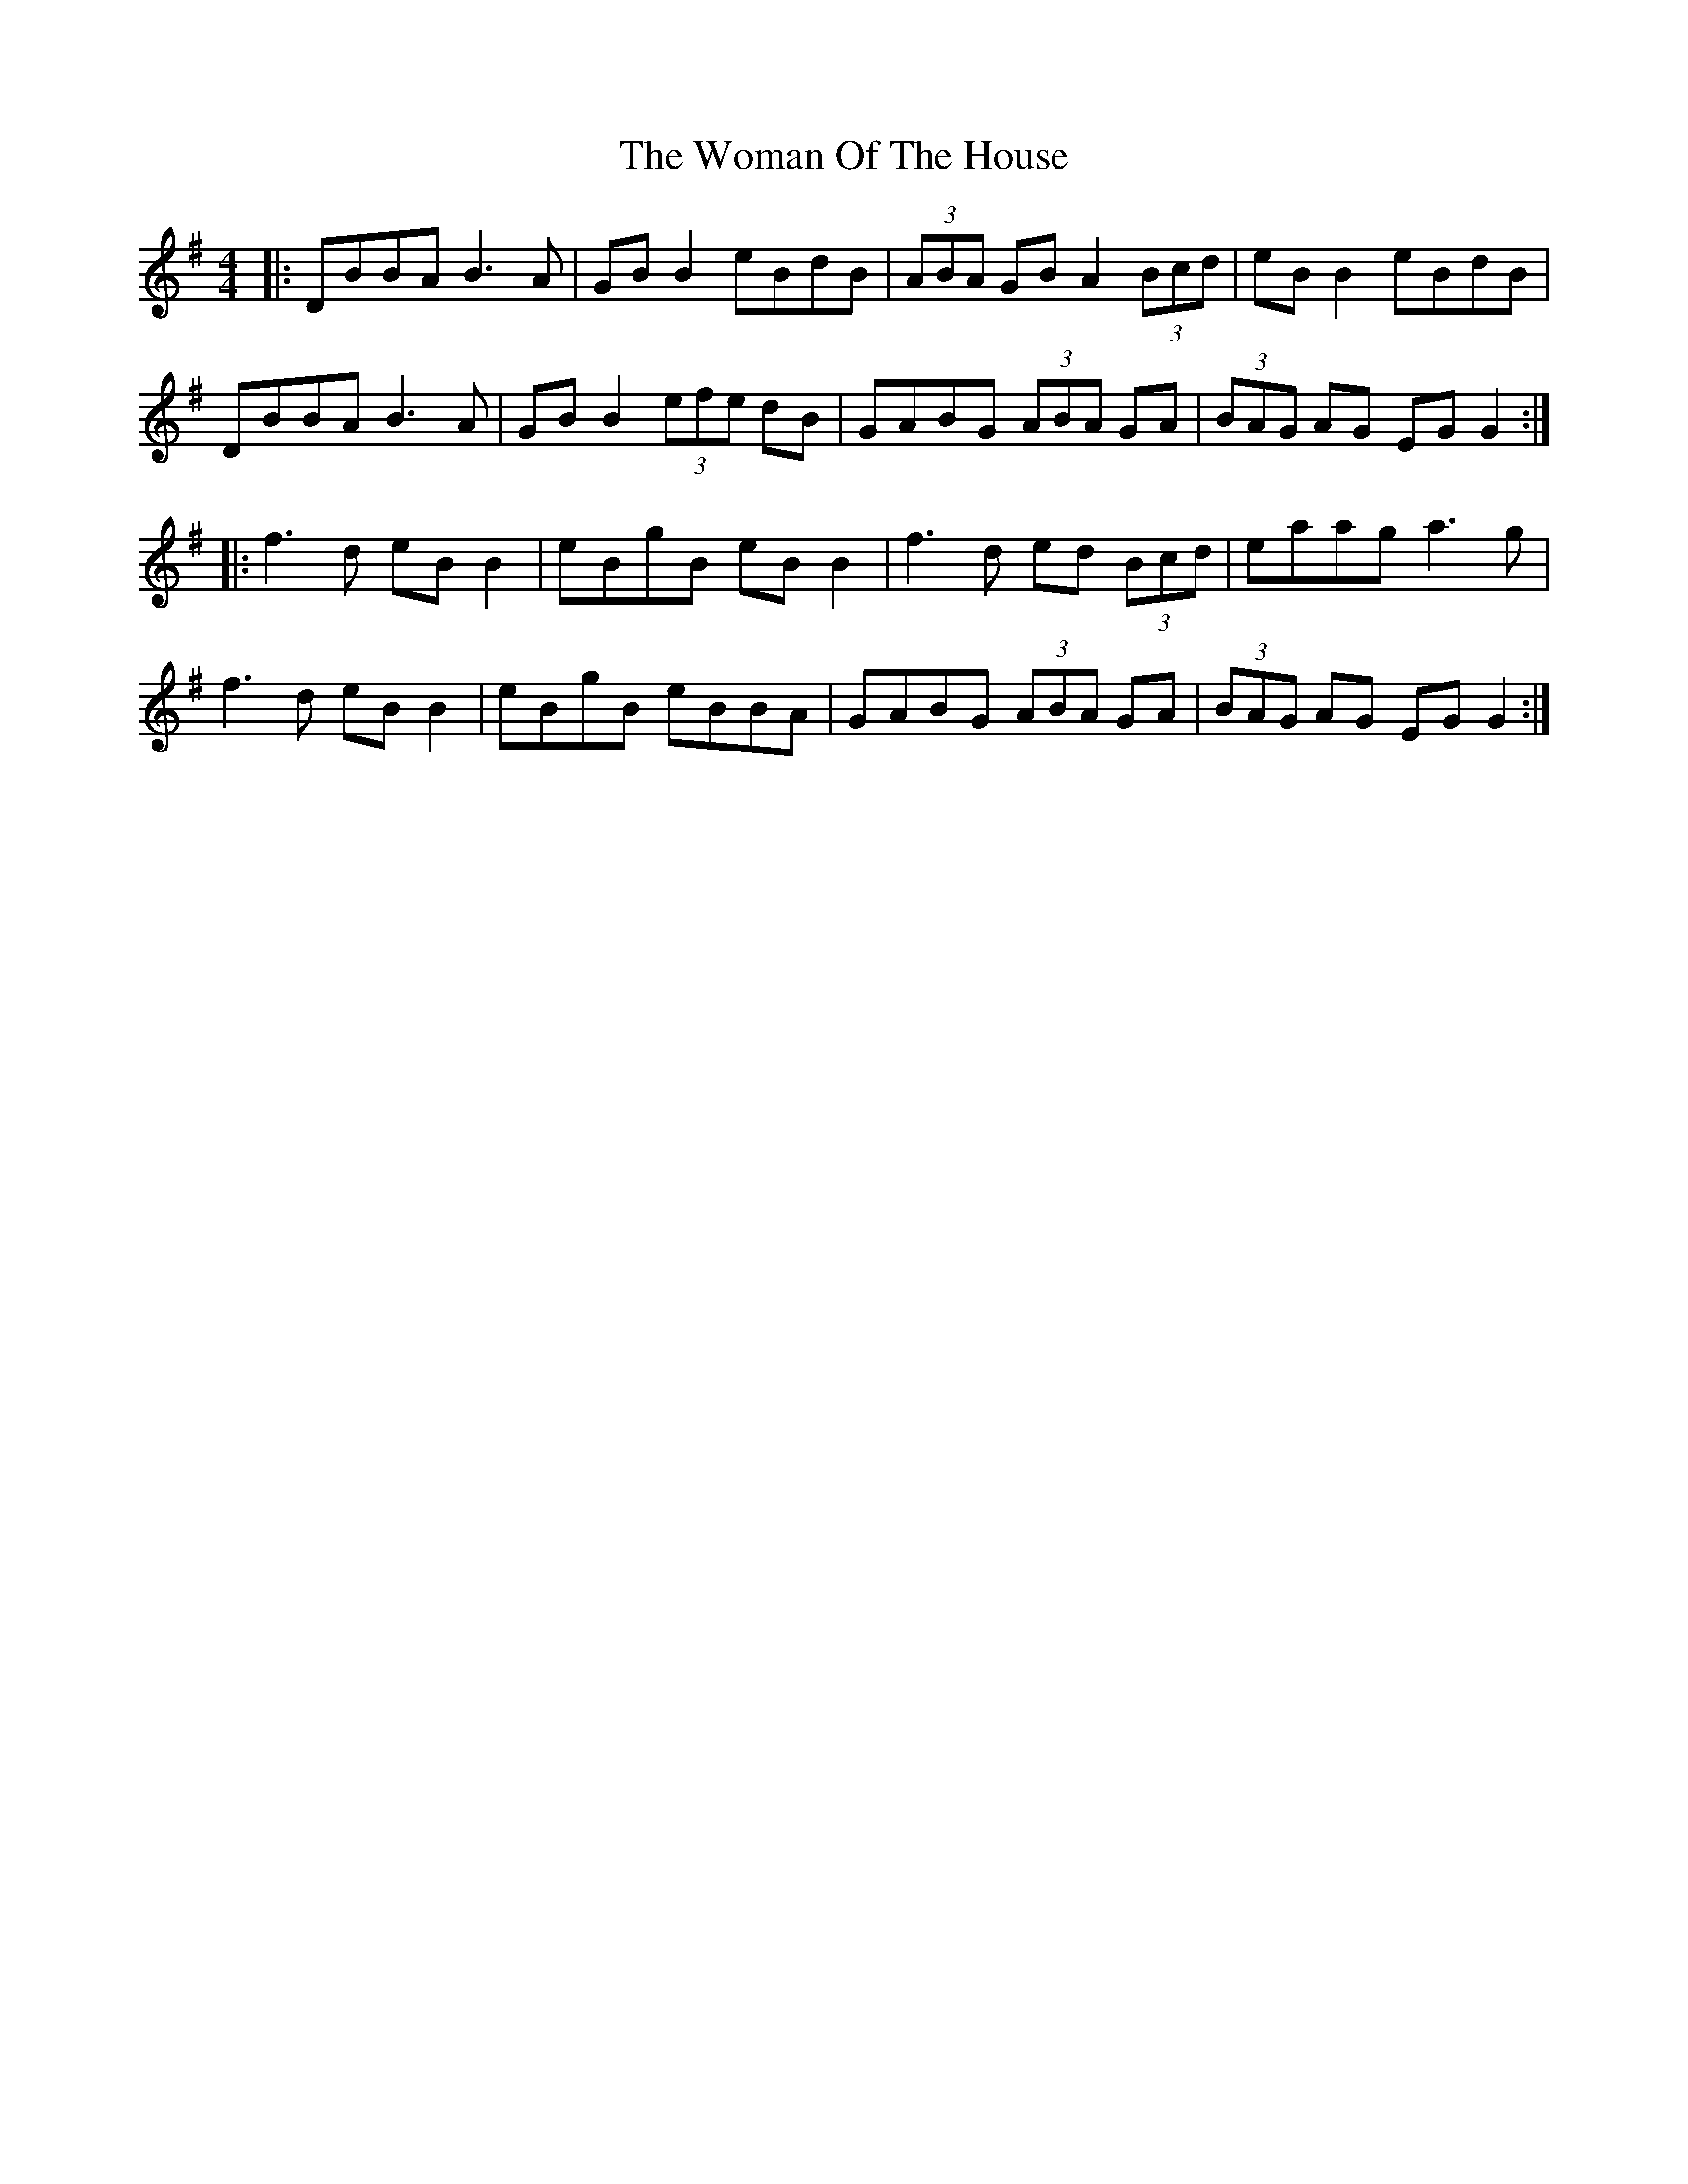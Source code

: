 X: 4
T: The Woman Of The House
R: reel
M: 4/4
L: 1/8
K: Gmaj
|:DBBA B3A|GB B2 eBdB|(3ABA GB A2(3Bcd|eB B2 eBdB|
DBBA B3A|GB B2 (3efe dB|GABG (3ABA GA |(3BAG AG EG G2:|
|:f3d eB B2|eBgB eB B2|f3d ed (3Bcd|eaag a3g|
f3d eB B2|eBgB eBBA|GABG (3ABA GA |(3BAG AG EG G2:|
